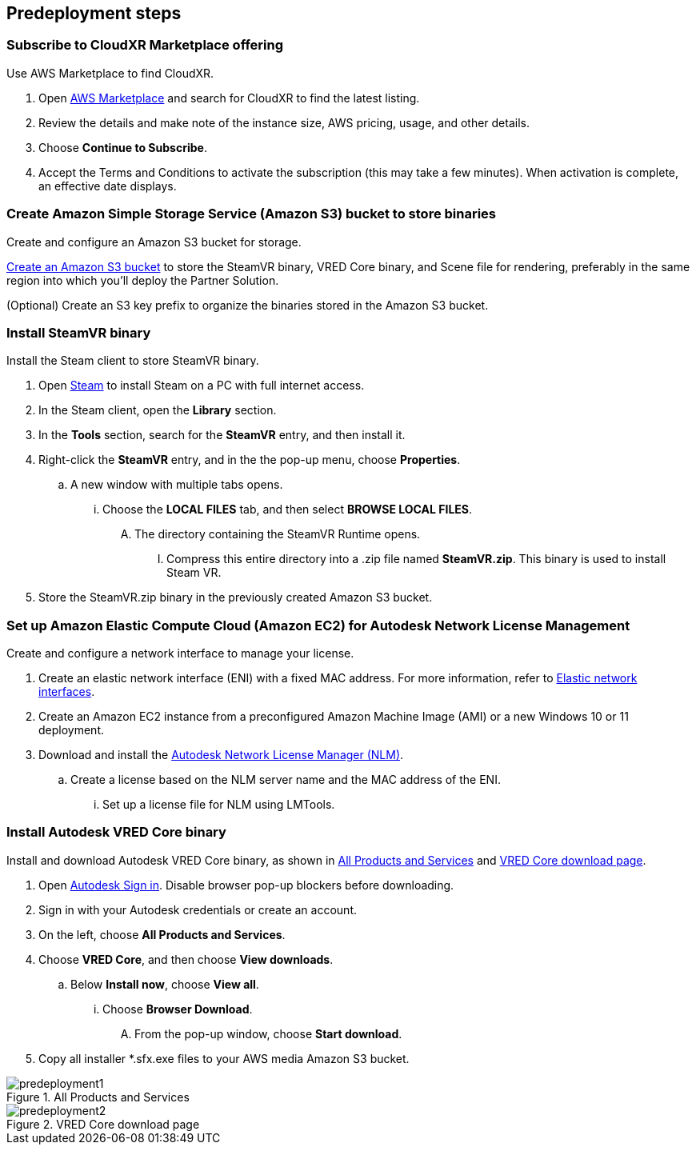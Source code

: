 //Include any predeployment steps here, such as signing up for a Marketplace AMI or making any changes to a partner account. If there are no predeployment steps, leave this file empty.

== Predeployment steps

=== Subscribe to CloudXR Marketplace offering

//*Instructions to get Cloudxr AMI from marketplace*

//Using the NVIDIA CloudXR AMI Introductory Offer - WinServer 2019 eases installation and delivery of NVIDIA CloudXR. Deploying the Marketplace offering provides the following software and AWS instance configurations: CloudXR Server installer and documentation NICE DCV remote desktop access for developers and non-VR users NICE DCV virtual audio driver—used by CloudXR.

Use AWS Marketplace to find CloudXR.

. Open https://aws.amazon.com/marketplace[AWS Marketplace^] and search for CloudXR to find the latest listing. 
. Review the details and make note of the instance size, AWS pricing, usage, and other details.
. Choose *Continue to Subscribe*. 
. Accept the Terms and Conditions to activate the subscription (this may take a few minutes). When activation is complete, an effective date displays.

//**Click https://aws.amazon.com/marketplace/pp/prodview-galujeez5ljra[here] to access the AWS/CloudXR Marketplace AMI Listing.

=== Create Amazon Simple Storage Service (Amazon S3) bucket to store binaries

Create and configure an Amazon S3 bucket for storage.

//*Instructions to create S3 bucket and prefix for media repository

https://docs.aws.amazon.com/AWSCloudFormation/latest/UserGuide/quickref-s3.html[Create an Amazon S3 bucket^] to store the SteamVR binary, VRED Core binary, and Scene file for rendering, preferably in the same region into which you'll deploy the Partner Solution.

(Optional) Create an S3 key prefix to organize the binaries stored in the Amazon S3 bucket.

=== Install SteamVR binary

Install the Steam client to store SteamVR binary.

. Open https://store.steampowered.com/about/[Steam^] to install Steam on a PC with full internet access.
. In the Steam client, open the *Library* section.
. In the *Tools* section, search for the *SteamVR* entry, and then install it.
. Right-click the *SteamVR* entry, and in the the pop-up menu, choose *Properties*.
.. A new window with multiple tabs opens. 
... Choose the *LOCAL FILES* tab, and then select *BROWSE LOCAL FILES*.
.... The directory containing the SteamVR Runtime opens. 
..... Compress this entire directory into a .zip file named *SteamVR.zip*. This binary is used to install Steam VR.
. Store the SteamVR.zip binary in the previously created Amazon S3 bucket.

=== Set up Amazon Elastic Compute Cloud (Amazon EC2) for Autodesk Network License Management

Create and configure a network interface to manage your license.

. Create an elastic network interface (ENI) with a fixed MAC address. For more information, refer to https://docs.aws.amazon.com/AWSEC2/latest/UserGuide/using-eni.html[Elastic network interfaces^]. 
. Create an Amazon EC2 instance from a preconfigured Amazon Machine Image (AMI) or a new Windows 10 or 11 deployment.
. Download and install the https://www.autodesk.com/support/download-install/admins/network-licenses/install-licensing-software[Autodesk Network License Manager (NLM)^].
.. Create a license based on the NLM server name and the MAC address of the ENI.
... Set up a license file for NLM using LMTools.

===  Install Autodesk VRED Core binary

Install and download Autodesk VRED Core binary, as shown in <<predeployment1>> and <<predeployment2>>. 

. Open https://manage.autodesk.com[Autodesk Sign in^]. Disable browser pop-up blockers before downloading.
. Sign in with your Autodesk credentials or create an account.
. On the left, choose *All Products and Services*.
. Choose *VRED Core*, and then choose *View downloads*.
.. Below *Install now*, choose *View all*.
... Choose *Browser Download*.
.... From the pop-up window, choose *Start download*.
. Copy all installer *.sfx.exe files to your AWS media Amazon S3 bucket.

[#predeployment1]
.All Products and Services
image::../docs/deployment_guide/images/image1.png[predeployment1]

[#predeployment2]
.VRED Core download page
image::../docs/deployment_guide/images/image2.png[predeployment2]

//[#predeployment3]
//image::../docs/deployment_guide/images/image3.png[predeployment3]
